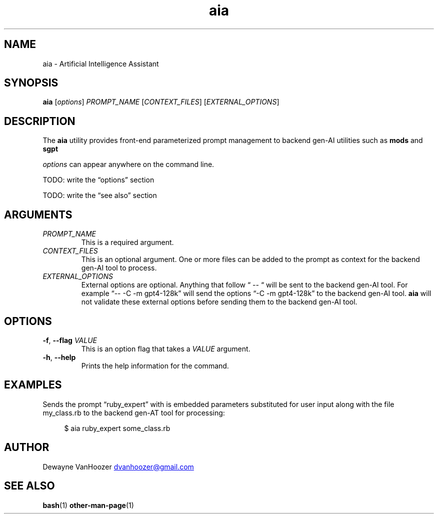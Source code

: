 .\" Generated by kramdown-man 1.0.1
.\" https://github.com/postmodern/kramdown-man#readme
.TH aia 1 "2024-01-01" AIA "User Manuals"
.SH NAME
.PP
aia \- Artificial Intelligence Assistant
.SH SYNOPSIS
.PP
\fBaia\fR \[lB]\fIoptions\fP\[rB] \fIPROMPT\[ru]NAME\fP \[lB]\fICONTEXT\[ru]FILES\fP\[rB] \[lB]\fIEXTERNAL\[ru]OPTIONS\fP\[rB]
.SH DESCRIPTION
.PP
The \fBaia\fR utility provides front\-end parameterized prompt management to backend gen\-AI utilities such as \fBmods\fR and \fBsgpt\fR
.PP
\fIoptions\fP can appear anywhere on the command line\.
.PP
TODO: write the \[lq]options\[rq] section
.PP
TODO: write the \[lq]see also\[rq] section
.SH ARGUMENTS
.TP
\fIPROMPT\[ru]NAME\fP
This is a required argument\.
.TP
\fICONTEXT\[ru]FILES\fP
This is an optional argument\.  One or more files can be added to the prompt as context for the backend gen\-AI tool to process\.
.TP
\fIEXTERNAL\[ru]OPTIONS\fP
External options are optional\.  Anything that follow \[lq] \-\- \[lq] will be sent to the backend gen\-AI tool\.  For example \[lq]\-\- \-C \-m gpt4\-128k\[rq] will send the options \[lq]\-C \-m gpt4\-128k\[rq] to the backend gen\-AI tool\.  \fBaia\fR will not validate these external options before sending them to the backend gen\-AI tool\.
.SH OPTIONS
.TP
\fB\-f\fR, \fB\-\-flag\fR \fIVALUE\fP
This is an option flag that takes a \fIVALUE\fP argument\.
.TP
\fB\-h\fR, \fB\-\-help\fR
Prints the help information for the command\.
.SH EXAMPLES
.PP
Sends the prompt \[lq]ruby\[ru]expert\[rq] with is embedded parameters substituted for user input along with the file my\[ru]class\.rb to the backend gen\-AT tool for processing:
.PP
.RS 4
.EX
\[Do] aia ruby\[ru]expert some\[ru]class\.rb
.EE
.RE
.SH AUTHOR
.PP
Dewayne VanHoozer 
.MT dvanhoozer\[at]gmail\.com
.ME
.SH SEE ALSO
.PP
.BR bash (1)
.BR other\-man\-page (1)
